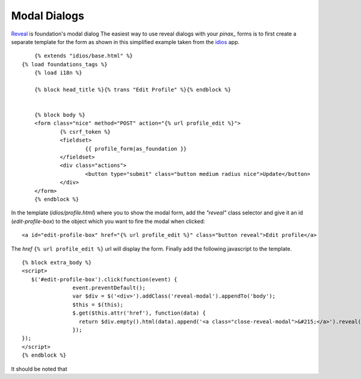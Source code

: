 Modal Dialogs
---------------

`Reveal`_ is foundation's modal dialog
The easiest way to use reveal  dialogs with your `pinax_` forms
is to first create a separate template for the form  
as shown in this simplified example taken from  the `idios`_ app. ::

	{% extends "idios/base.html" %}
    {% load foundations_tags %}
	{% load i18n %}
	
	{% block head_title %}{% trans "Edit Profile" %}{% endblock %}
	
	
	{% block body %}
	<form class="nice" method="POST" action="{% url profile_edit %}">
		{% csrf_token %}
		<fieldset>
			{{ profile_form|as_foundation }}
		</fieldset>
		<div class="actions">
			<button type="submit" class="button medium radius nice">Update</button>
		</div>
	</form> 
	{% endblock %}

In the template (*idios/profile.html*) where you to show the modal form,
add the *"reveal"*  class selector and give it an id (*edit-profile-box*)
to the object which you want to fire the modal when clicked::

	<a id="edit-profile-box" href="{% url profile_edit %}" class="button reveal">Edit profile</a>
 
The *href* ``{% url profile_edit %}`` url will display the form.
Finally add the following javascript to the template. 
::

	{% block extra_body %}
	<script>
	   $('#edit-profile-box').click(function(event) {
			event.preventDefault();
			var $div = $('<div>').addClass('reveal-modal').appendTo('body');
			$this = $(this);
			$.get($this.attr('href'), function(data) {
			  return $div.empty().html(data).append('<a class="close-reveal-modal">&#215;</a>').reveal();
			});
	});
	</script>
	{% endblock %}
	
It should be noted that
 
.. _pinax: http://pinaxproject.com
.. _Reveal: http://http://foundation.zurb.com/docs/reveal.php
.. _idios: http://oss.eldarion.com/idios/docs/0.1/

